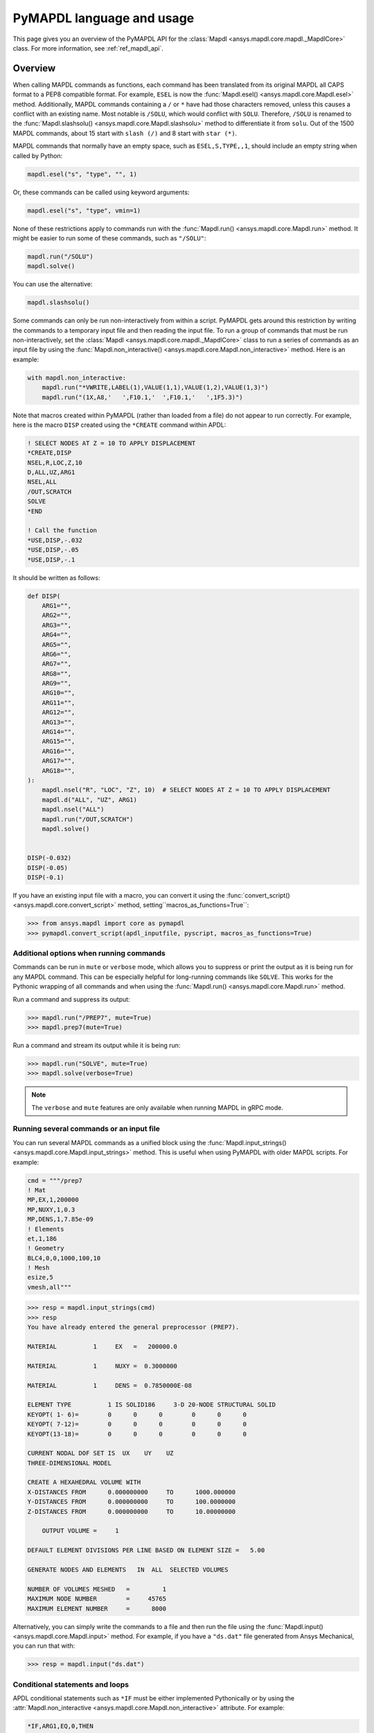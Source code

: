 .. _ref_mapdl_user_guide:

**************************
PyMAPDL language and usage
**************************
This page gives you an overview of the PyMAPDL API for the
:class:`Mapdl <ansys.mapdl.core.mapdl._MapdlCore>` class.
For more information, see :ref:`ref_mapdl_api`.

Overview
--------
When calling MAPDL commands as functions, each command has been
translated from its original MAPDL all CAPS format to a PEP8
compatible format. For example, ``ESEL`` is now the
:func:`Mapdl.esel() <ansys.mapdl.core.Mapdl.esel>` method.
Additionally, MAPDL commands
containing a ``/`` or ``*`` have had those characters removed, unless
this causes a conflict with an existing name. Most notable is
``/SOLU``, which would conflict with ``SOLU``. Therefore,
``/SOLU`` is renamed to the
:func:`Mapdl.slashsolu() <ansys.mapdl.core.Mapdl.slashsolu>`
method to differentiate it from ``solu``.
Out of the 1500 MAPDL commands, about 15 start with ``slash (/)`` and 8
start with ``star (*)``.

MAPDL commands that normally have an empty space, such as 
``ESEL,S,TYPE,,1``, should include an empty string when called by Python:

.. code:: python

    mapdl.esel("s", "type", "", 1)

Or, these commands can be called using keyword arguments:

.. code:: python

    mapdl.esel("s", "type", vmin=1)

None of these restrictions apply to commands run with the :func:`Mapdl.run()
<ansys.mapdl.core.Mapdl.run>` method. It might be easier to run some of
these commands, such as ``"/SOLU"``:

.. code:: python

    mapdl.run("/SOLU")
    mapdl.solve()

You can use the alternative:

.. code:: python

    mapdl.slashsolu()

Some commands can only be run non-interactively from within a
script. PyMAPDL gets around this restriction by writing the commands
to a temporary input file and then reading the input file. To run a
group of commands that must be run non-interactively, set the
:class:`Mapdl <ansys.mapdl.core.mapdl._MapdlCore>` class to run a series
of commands as an input file by using the
:func:`Mapdl.non_interactive() <ansys.mapdl.core.Mapdl.non_interactive>`
method. Here is an example:

.. code:: python

    with mapdl.non_interactive:
        mapdl.run("*VWRITE,LABEL(1),VALUE(1,1),VALUE(1,2),VALUE(1,3)")
        mapdl.run("(1X,A8,'   ',F10.1,'  ',F10.1,'   ',1F5.3)")

Note that macros created within PyMAPDL (rather than loaded from
a file) do not appear to run correctly. For example, here is the macro
``DISP`` created using the ``*CREATE`` command within APDL:

.. code:: apdl

    ! SELECT NODES AT Z = 10 TO APPLY DISPLACEMENT
    *CREATE,DISP
    NSEL,R,LOC,Z,10
    D,ALL,UZ,ARG1
    NSEL,ALL
    /OUT,SCRATCH
    SOLVE
    *END

    ! Call the function
    *USE,DISP,-.032
    *USE,DISP,-.05
    *USE,DISP,-.1

It should be written as follows:

.. code:: python

    def DISP(
        ARG1="",
        ARG2="",
        ARG3="",
        ARG4="",
        ARG5="",
        ARG6="",
        ARG7="",
        ARG8="",
        ARG9="",
        ARG10="",
        ARG11="",
        ARG12="",
        ARG13="",
        ARG14="",
        ARG15="",
        ARG16="",
        ARG17="",
        ARG18="",
    ):
        mapdl.nsel("R", "LOC", "Z", 10)  # SELECT NODES AT Z = 10 TO APPLY DISPLACEMENT
        mapdl.d("ALL", "UZ", ARG1)
        mapdl.nsel("ALL")
        mapdl.run("/OUT,SCRATCH")
        mapdl.solve()


    DISP(-0.032)
    DISP(-0.05)
    DISP(-0.1)

If you have an existing input file with a macro, you can convert it
using the :func:`convert_script() <ansys.mapdl.core.convert_script>`
method, setting``macros_as_functions=True``:

.. code:: pycon

    >>> from ansys.mapdl import core as pymapdl
    >>> pymapdl.convert_script(apdl_inputfile, pyscript, macros_as_functions=True)



Additional options when running commands
~~~~~~~~~~~~~~~~~~~~~~~~~~~~~~~~~~~~~~~~
Commands can be run in ``mute`` or ``verbose`` mode, which allows you
to suppress or print the output as it is being run for any MAPDL
command. This can be especially helpful for long-running commands
like ``SOLVE``. This works for the Pythonic wrapping of all commands
and when using the :func:`Mapdl.run() <ansys.mapdl.core.Mapdl.run>` method.

Run a command and suppress its output:

.. code:: pycon

    >>> mapdl.run("/PREP7", mute=True)
    >>> mapdl.prep7(mute=True)

Run a command and stream its output while it is being run:

.. code:: pycon

    >>> mapdl.run("SOLVE", mute=True)
    >>> mapdl.solve(verbose=True)

.. note::
    The ``verbose`` and ``mute`` features are only available when
    running MAPDL in gRPC mode.


Running several commands or an input file
~~~~~~~~~~~~~~~~~~~~~~~~~~~~~~~~~~~~~~~~~
You can run several MAPDL commands as a unified block using the
:func:`Mapdl.input_strings() <ansys.mapdl.core.Mapdl.input_strings>` method.
This is useful when using PyMAPDL with older MAPDL scripts. For example:

.. code:: python

    cmd = """/prep7
    ! Mat
    MP,EX,1,200000
    MP,NUXY,1,0.3
    MP,DENS,1,7.85e-09
    ! Elements
    et,1,186
    ! Geometry
    BLC4,0,0,1000,100,10
    ! Mesh
    esize,5
    vmesh,all"""

.. code:: pycon

    >>> resp = mapdl.input_strings(cmd)
    >>> resp
    You have already entered the general preprocessor (PREP7).

    MATERIAL          1     EX   =   200000.0

    MATERIAL          1     NUXY =  0.3000000

    MATERIAL          1     DENS =  0.7850000E-08

    ELEMENT TYPE          1 IS SOLID186     3-D 20-NODE STRUCTURAL SOLID
    KEYOPT( 1- 6)=        0      0      0        0      0      0
    KEYOPT( 7-12)=        0      0      0        0      0      0
    KEYOPT(13-18)=        0      0      0        0      0      0

    CURRENT NODAL DOF SET IS  UX    UY    UZ
    THREE-DIMENSIONAL MODEL

    CREATE A HEXAHEDRAL VOLUME WITH
    X-DISTANCES FROM      0.000000000     TO      1000.000000
    Y-DISTANCES FROM      0.000000000     TO      100.0000000
    Z-DISTANCES FROM      0.000000000     TO      10.00000000

        OUTPUT VOLUME =     1

    DEFAULT ELEMENT DIVISIONS PER LINE BASED ON ELEMENT SIZE =   5.00

    GENERATE NODES AND ELEMENTS   IN  ALL  SELECTED VOLUMES

    NUMBER OF VOLUMES MESHED   =         1
    MAXIMUM NODE NUMBER        =     45765
    MAXIMUM ELEMENT NUMBER     =      8000

Alternatively, you can simply write the commands to a file and then
run the file using the :func:`Mapdl.input() <ansys.mapdl.core.Mapdl.input>`
method. For example, if you have a ``"ds.dat"`` file generated from Ansys
Mechanical, you can run that with:

.. code:: pycon

    >>> resp = mapdl.input("ds.dat")


Conditional statements and loops
~~~~~~~~~~~~~~~~~~~~~~~~~~~~~~~~
APDL conditional statements such as ``*IF`` must be either implemented
Pythonically or by using the :attr:`Mapdl.non_interactive <ansys.mapdl.core.Mapdl.non_interactive>`
attribute. For example:

.. code:: apdl

    *IF,ARG1,EQ,0,THEN
      *GET,ARG4,NX,ARG2     ! RETRIEVE COORDINATE LOCATIONS OF BOTH NODES
      *GET,ARG5,NY,ARG2
      *GET,ARG6,NZ,ARG2
      *GET,ARG7,NX,ARG3
      *GET,ARG8,NY,ARG3
      *GET,ARG9,NZ,ARG3
    *ELSE
      *GET,ARG4,KX,ARG2     ! RETRIEVE COORDINATE LOCATIONS OF BOTH KEYPOINTS
      *GET,ARG5,KY,ARG2
      *GET,ARG6,KZ,ARG2
      *GET,ARG7,KX,ARG3
      *GET,ARG8,KY,ARG3
      *GET,ARG9,KZ,ARG3
    *ENDIF

This should be implemented as follows:

.. code:: python

    with mapdl.non_interactive:
        mapdl.run("*IF,ARG1,EQ,0,THEN")
        mapdl.run("*GET,ARG4,NX,ARG2     ")  # RETRIEVE COORDINATE LOCATIONS OF BOTH NODES
        mapdl.run("*GET,ARG5,NY,ARG2")
        mapdl.run("*GET,ARG6,NZ,ARG2")
        mapdl.run("*GET,ARG7,NX,ARG3")
        mapdl.run("*GET,ARG8,NY,ARG3")
        mapdl.run("*GET,ARG9,NZ,ARG3")
        mapdl.run("*ELSE")
        mapdl.run(
            "*GET,ARG4,KX,ARG2     "
        )  # RETRIEVE COORDINATE LOCATIONS OF BOTH KEYPOINTS
        mapdl.run("*GET,ARG5,KY,ARG2")
        mapdl.run("*GET,ARG6,KZ,ARG2")
        mapdl.run("*GET,ARG7,KX,ARG3")
        mapdl.run("*GET,ARG8,KY,ARG3")
        mapdl.run("*GET,ARG9,KZ,ARG3")
        mapdl.run("*ENDIF")

Or, implemented Pythonically as follows:

.. code:: python

    # MAPDL parameters can be obtained using load_parameters
    if ARG1 == 0:
        mapdl.run("*GET,ARG4,NX,ARG2     ")  # RETRIEVE COORDINATE LOCATIONS OF BOTH NODES
        mapdl.run("*GET,ARG5,NY,ARG2")
        mapdl.run("*GET,ARG6,NZ,ARG2")
        mapdl.run("*GET,ARG7,NX,ARG3")
        mapdl.run("*GET,ARG8,NY,ARG3")
        mapdl.run("*GET,ARG9,NZ,ARG3")
    else:
        mapdl.run(
            "*GET,ARG4,KX,ARG2     "
        )  # RETRIEVE COORDINATE LOCATIONS OF BOTH KEYPOINTS
        mapdl.run("*GET,ARG5,KY,ARG2")
        mapdl.run("*GET,ARG6,KZ,ARG2")
        mapdl.run("*GET,ARG7,KX,ARG3")
        mapdl.run("*GET,ARG8,KY,ARG3")
        mapdl.run("*GET,ARG9,KZ,ARG3")

APDL loops using ``*DO`` or ``*DOWHILE`` should also be implemented
using the :attr:`Mapdl.non_interactive <ansys.mapdl.core.Mapdl.non_interactive>`
attribute or implemented Pythonically.


Warnings and errors
~~~~~~~~~~~~~~~~~~~
Errors are handled Pythonically. For example:

.. code:: python

    try:
        mapdl.solve()
    except:
        # do something else with MAPDL
        pass

Commands that are ignored within MAPDL are flagged as errors. This is
different than MAPDL's default behavior where commands that are
ignored are treated as warnings. For example, in ``ansys-mapdl-core``
running a command in the wrong session raises an error:

.. code:: pycon

    >>> mapdl.finish()
    >>> mapdl.k()

    Exception: 
    K, , , , 

     *** WARNING ***                         CP =       0.307   TIME= 11:05:01
     K is not a recognized BEGIN command, abbreviation, or macro.  This      
     command will be ignored.

You can change this behavior so ignored commands can be logged as
warnings and not raised as exceptions by using the
:func:`Mapdl.ignore_errors() <ansys.mapdl.core.Mapdl.ignore_errors>` function. For
example:

.. code:: pycon

   >>> mapdl.ignore_errors = True
   >>> mapdl.k()  # warning silently ignored


Prompts
~~~~~~~
Prompts from MAPDL automatically continued as if MAPDL is in batch
mode. Commands requiring user input, such as the
:func:`Mapdl.vwrite() <ansys.mapdl.core.Mapdl.vwrite>` method fail
and must be entered in non-interactively.


APDL command logging
--------------------
While ``ansys-mapdl-core`` is designed to make it easier to control an
APDL session by calling it using Python, it might be necessary to call
MAPDL again using an input file generated from a PyMAPDL script. This
is automatically enabled with the ``log_apdl='apdl.log'`` parameter.
Enabling this parameter causes the
:class:`Mapdl <ansys.mapdl.core.mapdl._MapdlCore>` class to write each
command run into a log file named ``"apdl.log"`` in the active
:attr:`Mapdl.directory <ansys.mapdl.core.Mapdl.directory>`. 
For example:

.. code:: pycon

    >>> from ansys.mapdl.core import launch_mapdl

    >>> ansys = launch_mapdl(log_apdl="apdl.log")
    >>> ansys.prep7()
    >>> ansys.k(1, 0, 0, 0)
    >>> ansys.k(2, 1, 0, 0)
    >>> ansys.k(3, 1, 1, 0)
    >>> ansys.k(4, 0, 1, 0)

This code writes the following to the ``"apdl.log"`` file:

.. code:: text

    /PREP7,
    K,1,0,0,0
    K,2,1,0,0
    K,3,1,1,0
    K,4,0,1,0

This allows for the translation of a Python script to an APDL script
except for conditional statements, loops, or functions.

Use the ``lgwrite`` method
~~~~~~~~~~~~~~~~~~~~~~~~~~
Alternatively, if you only want the database command output, you can use the
:func:`Mapdl.lgwrite <Mapdl.ansys.mapdl.core.Mapdl.lgwrite>` method to write the
entire database command log to a file.


Interactive breakpoint
----------------------
In most circumstances, it is necessary or preferable to open up the
MAPDL GUI. The :class:`Mapdl <ansys.mapdl.core.mapdl._MapdlCore>` class
has the :func:`Mapdl.open_gui() <ansys.mapdl.core.Mapdl.open_gui>` method, which
allows you to seamlessly open up the GUI without losing work or
having to restart your session. For example:

.. code:: pycon

    >>> from ansys.mapdl.core import launch_mapdl
    >>> mapdl = launch_mapdl()

Create a square area using keypoints

.. code:: pycon

    >>> mapdl.prep7()
    >>> mapdl.k(1, 0, 0, 0)
    >>> mapdl.k(2, 1, 0, 0)
    >>> mapdl.k(3, 1, 1, 0)
    >>> mapdl.k(4, 0, 1, 0)
    >>> mapdl.l(1, 2)
    >>> mapdl.l(2, 3)
    >>> mapdl.l(3, 4)
    >>> mapdl.l(4, 1)
    >>> mapdl.al(1, 2, 3, 4)

Open up the GUI

.. code:: pycon

    >>> mapdl.open_gui()

Resume where you left off

.. code:: pycon

    >>> mapdl.et(1, "MESH200", 6)
    >>> mapdl.amesh("all")
    >>> mapdl.eplot()

This approach avoids the hassle of having to switch back and forth
between an interactive session and a scripting session. Instead, you
can have one scripting session and open up a GUI from the scripting
session without losing work or progress. Additionally, none of the
changes made in the GUI affect the script. You can experiment in
the GUI, and the script is left unaffected.


Run a batch
------------
Instead of running a MAPDL batch by calling MAPDL with an input file,
you can instead define a function that runs MAPDL. This example runs
a mesh convergence study based on the maximum stress of a cylinder
with torsional loading.

.. code:: python

    import numpy as np
    from ansys.mapdl.core import launch_mapdl


    def cylinder_batch(elemsize, plot=False):
        """Report the maximum von Mises stress of a Cantilever supported cylinder"""

        # clear
        mapdl.finish()
        mapdl.clear()

        # cylinder parameters
        radius = 2
        h_tip = 2
        height = 20
        force = 100 / radius
        pressure = force / (h_tip * 2 * np.pi * radius)

        mapdl.prep7()
        mapdl.et(1, 186)
        mapdl.et(2, 154)
        mapdl.r(1)
        mapdl.r(2)

        # Aluminum properties (or something)
        mapdl.mp("ex", 1, 10e6)
        mapdl.mp("nuxy", 1, 0.3)
        mapdl.mp("dens", 1, 0.1 / 386.1)
        mapdl.mp("dens", 2, 0)

        # Simple cylinder
        for i in range(4):
            mapdl.cylind(radius, "", "", height, 90 * (i - 1), 90 * i)

        mapdl.nummrg("kp")

        # mesh cylinder
        mapdl.lsel("s", "loc", "x", 0)
        mapdl.lsel("r", "loc", "y", 0)
        mapdl.lsel("r", "loc", "z", 0, height - h_tip)
        # mapdl.lesize('all', elemsize*2)
        mapdl.mshape(0)
        mapdl.mshkey(1)
        mapdl.esize(elemsize)
        mapdl.allsel("all")
        mapdl.vsweep("ALL")
        mapdl.csys(1)
        mapdl.asel("s", "loc", "z", "", height - h_tip + 0.0001)
        mapdl.asel("r", "loc", "x", radius)
        mapdl.local(11, 1)
        mapdl.csys(0)
        mapdl.aatt(2, 2, 2, 11)
        mapdl.amesh("all")
        mapdl.finish()

        if plot:
            mapdl.view(1, 1, 1, 1)
            mapdl.eplot()

        # new solution
        mapdl.slashsolu()
        mapdl.antype("static", "new")
        mapdl.eqslv("pcg", 1e-8)

        # Apply tangential pressure
        mapdl.esel("s", "type", "", 2)
        mapdl.sfe("all", 2, "pres", "", pressure)

        # Constrain bottom of cylinder/rod
        mapdl.asel("s", "loc", "z", 0)
        mapdl.nsla("s", 1)

        mapdl.d("all", "all")
        mapdl.allsel()
        mapdl.psf("pres", "", 2)
        mapdl.pbc("u", 1)
        mapdl.solve()
        mapdl.finish()

        # access results using MAPDL object
        result = mapdl.result

        # to access the results you could have run:
        # from ansys.mapdl import reader as pymapdl_reader
        # resultfile = os.path.join(mapdl.path, '%s.rst' % mapdl.jobname)
        # result = pymapdl_reader.read_binary(result file)

        # Get maximum von Mises stress at result 1
        # Index 0 as it's zero based indexing
        nodenum, stress = result.principal_nodal_stress(0)

        # von Mises stress is the last column
        # must be nanmax as the shell element stress is not recorded
        maxstress = np.nanmax(stress[:, -1])

        # return number of nodes and max stress
        return nodenum.size, maxstress


    # initialize MAPDL
    mapdl = launch_mapdl(override=True, loglevel="ERROR")

    # call MAPDL to solve repeatedly
    result_summ = []
    for elemsize in np.linspace(0.6, 0.15, 15):
        # run the batch and report the results
        nnode, maxstress = cylinder_batch(elemsize, plot=False)
        result_summ.append([nnode, maxstress])
        print(
            "Element size %f: %6d nodes and maximum vom Mises stress %f"
            % (elemsize, nnode, maxstress)
        )

    # Exit MAPDL
    mapdl.exit()

Here is the output from the script:

.. code:: output

    Element size 0.600000:   9657 nodes and maximum vom Mises stress 142.623505
    Element size 0.567857:  10213 nodes and maximum vom Mises stress 142.697800
    Element size 0.535714:  10769 nodes and maximum vom Mises stress 142.766510
    Element size 0.503571:  14177 nodes and maximum vom Mises stress 142.585388
    Element size 0.471429:  18371 nodes and maximum vom Mises stress 142.825684
    Element size 0.439286:  19724 nodes and maximum vom Mises stress 142.841202
    Element size 0.407143:  21412 nodes and maximum vom Mises stress 142.945984
    Element size 0.375000:  33502 nodes and maximum vom Mises stress 142.913437
    Element size 0.342857:  37877 nodes and maximum vom Mises stress 143.033401
    Element size 0.310714:  59432 nodes and maximum vom Mises stress 143.328842
    Element size 0.278571:  69106 nodes and maximum vom Mises stress 143.176086
    Element size 0.246429: 110547 nodes and maximum vom Mises stress 143.499329
    Element size 0.214286: 142496 nodes and maximum vom Mises stress 143.559128
    Element size 0.182143: 211966 nodes and maximum vom Mises stress 143.953430
    Element size 0.150000: 412324 nodes and maximum vom Mises stress 144.275406


Chain commands in MAPDL
-----------------------
MAPDL permits several commands on one line by using the separation
character ``"$"``. This can be utilized within PyMAPDL to effectively
chain several commands together and send them to MAPDL for execution
rather than executing them individually. Chaining commands can be helpful
when you need to execute thousands of commands in a Python
loop and don't need the individual results for each command. For
example, if you want to create 1000 key points along the X axis, you
would run:

.. code:: python

    xloc = np.linspace(0, 1, 1000)
    for x in xloc:
        mapdl.k(x=x)


However, because each command executes individually and returns a
response, it is much faster to send the commands to be executed by
MAPDL in groups and have the :class:`Mapdl
<ansys.mapdl.core.mapdl._MapdlCore>` class handle grouping the commands by
using the :attr:`Mapdl.chain_commands <ansys.mapdl.core.Mapdl.chain_commands>` attribute.

.. code:: python

    xloc = np.linspace(0, 1, 1000)
    with mapdl.chain_commands:
        for x in xloc:
            mapdl.k(x=x)

The execution time using this approach is generally 4 to 10 times faster than running
each command individually. You can then view the final response of
the chained commands with the
:attr:`Mapdl.last_response <ansys.mapdl.core.Mapdl.last_response>` attribute.

.. note::
   Command chaining is not supported in distributed MAPDL.  To improve
   performances, use the ``mute=True`` or 
   :attr:`Mapdl.non_interactive <ansys.mapdl.core.Mapdl.non_interactive>`
   context manager.


Sending arrays to MAPDL
-----------------------
You can send ``numpy`` arrays or Python lists directly to MAPDL using
the :attr:`Mapdl.Parameters <ansys.mapdl.core.Mapdl.parameters>` attribute.
This is far more efficient than individually sending parameters to
MAPDL through Python with the :func:`Mapdl.run()
<ansys.mapdl.core.Mapdl.run>` method because it uses the :func:`Mapdl.vread()
<ansys.mapdl.core._commands.ParameterDefinition>` method behind the scenes.

.. code:: python

    from ansys.mapdl.core import launch_mapdl
    import numpy as np

    mapdl = launch_mapdl()
    arr = np.random.random((5, 3))
    mapdl.parameters["MYARR"] = arr

Verify that the data has been properly loaded to MAPDL by indexing the
:attr:`Mapdl.Parameters <ansys.mapdl.core.Mapdl.parameters>` attribute as if it
was a Python dictionary:

.. code:: pycon

   >>> array_from_mapdl = mapdl.parameters["MYARR"]
   >>> array_from_mapdl
   array([[0.65516567, 0.96977939, 0.3224993 ],
          [0.58634927, 0.84392263, 0.18152529],
          [0.76719759, 0.45748876, 0.56432361],
          [0.78548338, 0.01042177, 0.57420062],
          [0.33189362, 0.9681039 , 0.47525875]])


Download a remote MAPDL file
~~~~~~~~~~~~~~~~~~~~~~~~~~~~
When running MAPDL in gRPC mode, remote MAPDL files can be listed and
downloaded using the :class:`Mapdl <ansys.mapdl.core.mapdl._MapdlCore>`
class with the :func:`Mapdl.download() <ansys.mapdl.core.mapdl_grpc.MapdlGrpc.download>`
function. For example, the following code lists the remote files and downloads one of them:

.. code:: python

    remote_files = mapdl.list_files()

    # ensure the result file is one of the remote files
    assert "file.rst" in remote_files

    # download the remote result file
    mapdl.download("file.rst")

.. note::

   This feature is only available in MAPDL 2021 R1 and later.

Alternatively, you can download several files at once using the glob pattern 
or a list of file names in the :func:`Mapdl.download() <ansys.mapdl.core.mapdl_grpc.MapdlGrpc.download>`
method:

.. code:: python

    # Using a list of file names
    mapdl.download(["file0.log", "file1.out"])

    # Using glob pattern to match the list_files
    mapdl.download("file*")

You can also download all files in the MAPDL working directory
(:func:`Mapdl.directory <ansys.mapdl.core.Mapdl.directory>`) using
this function:

.. code:: python

    mapdl.download_project()

Or, filter by extensions as shown in this example:

.. code:: python

    mapdl.download_project(
        ["log", "out"], target_dir="myfiles"
    )  # Download the files to 'myfiles' directory


Upload a local MAPDL file
~~~~~~~~~~~~~~~~~~~~~~~~~
You can upload a local MAPDL file as the remote MAPDL instance with the
:func:`Mapdl.upload() <ansys.mapdl.core.mapdl_grpc.MapdlGrpc.upload>` method:

.. code:: python

    # upload a local file
    mapdl.upload("sample.db")

    # ensure the uploaded file is one of the remote files
    remote_files = mapdl.list_files()
    assert "sample.db" in remote_files

.. note::

   This feature is only available in MAPDL 2021 R1 and later.


Unsupported MAPDL commands and other considerations
---------------------------------------------------
Most MAPDL commands have been mapped Pythonically into their
equivalent methods. Some commands, however, are not supported
because either they are not applicable to an interactive session or they require
additional commands that are incompatible with the way inputs are
handled on the MAPDL server.


.. _ref_unsupported_commands:

Unavailable commands
~~~~~~~~~~~~~~~~~~~~
Some commands are unavailable in PyMAPDL for a variety of reasons.

Some of these commands do not make sense in a Python context.
Here are some examples:

- The ``*ASK`` command can be replaced with a Python ``input``.
- The ``*IF`` command can be replaced with a Python ``if`` statement.
- The ``*CREATE`` and ``*USE`` commands can be replaced with calls to another Python function or module.

Other commands do not make sense in a non-GUI session. For example, the ``/ERASE``
and ``ERASE`` commands that clear the graphics screen are not needed in a non-GUI session.

Other commands are quietly ignored by MAPDL, but you can still
use them. For example, the ``/BATCH`` command can be run using the
:func:`mapdl.run("/BATCH") <ansys.mapdl.core.Mapdl.run>` method,
which returns the following warning:

.. code:: output

    *** WARNING ***                         CP =       0.519   TIME= 12:04:16
    The /BATCH command must be the first line of input.  The /BATCH command
    is ignored.



Table-1_ Comprehensive information on commands that are unavailable

.. _Table-1:

**Table 1. Non-available commands.**

.. table:: 
  :class: longtable

  +---------------------------+-------------------+------------------------+-----------------------------------------+----------------------------------------------+---------------------------------------------------------------------------------------------------------------------------------------------------------+
  |                           | MAPDL command     | Interactive            | Non-interactive                         | Direct run                                   | Notes                                                                                                                                                   |
  +===========================+===================+========================+=========================================+==============================================+=========================================================================================================================================================+
  | **GUI commands**          | * ``*ASK``        | |:x:| Not available    | |:x:| Not available                     | |:heavy_check_mark:| Works                   | When used in :func:`mapdl.run() <ansys.mapdl.core.Mapdl.run>` it automatically assumes the user input is 0. Use Python ``input`` instead.               |
  |                           +-------------------+------------------------+-----------------------------------------+----------------------------------------------+---------------------------------------------------------------------------------------------------------------------------------------------------------+
  |                           | * ``*VEDIT``      | |:x:| Not available    | |:x:| Not available                     | |:heavy_minus_sign:| MAPDL shows a warning   | It requires a GUI session to work.                                                                                                                      |
  |                           +-------------------+------------------------+-----------------------------------------+----------------------------------------------+---------------------------------------------------------------------------------------------------------------------------------------------------------+
  |                           | * ``/ERASE``      | |:x:| Not available    | |:x:| Not available                     | |:heavy_check_mark:| Works                   | It does not make sense in a non-GUI session.                                                                                                            |
  |                           +-------------------+------------------------+-----------------------------------------+----------------------------------------------+---------------------------------------------------------------------------------------------------------------------------------------------------------+
  |                           | * ``ERASE``       | |:x:| Not available    | |:x:| Not available                     | |:heavy_minus_sign:| MAPDL shows a warning   | It does not make sense in a non-GUI session.                                                                                                            |
  |                           +-------------------+------------------------+-----------------------------------------+----------------------------------------------+---------------------------------------------------------------------------------------------------------------------------------------------------------+
  |                           | * ``HELP``        | |:x:| Not available    | |:x:| Not available                     | |:heavy_minus_sign:| Ignored by MAPDL        | It requires a GUI session to work.                                                                                                                      |
  |                           +-------------------+------------------------+-----------------------------------------+----------------------------------------------+---------------------------------------------------------------------------------------------------------------------------------------------------------+
  |                           | * ``HELPDISP``    | |:x:| Not available    | |:x:| Not available                     | |:heavy_minus_sign:| Ignored by MAPDL        | It requires a GUI session to work.                                                                                                                      |
  |                           +-------------------+------------------------+-----------------------------------------+----------------------------------------------+---------------------------------------------------------------------------------------------------------------------------------------------------------+
  |                           | * ``NOERASE``     | |:x:| Not available    | |:x:| Not available                     | |:heavy_check_mark:| Works                   | It does not make sense in a non-GUI session.                                                                                                            |
  +---------------------------+-------------------+------------------------+-----------------------------------------+----------------------------------------------+---------------------------------------------------------------------------------------------------------------------------------------------------------+
  | **Control flow commands** | * ``*CYCLE``      | |:x:| Not available    | |:x:| Not available                     | |:heavy_check_mark:| Works                   | It is recommended to use Python control flow keywords, in this case ``continue``.                                                                       |
  |                           +-------------------+------------------------+-----------------------------------------+----------------------------------------------+---------------------------------------------------------------------------------------------------------------------------------------------------------+
  |                           | * ``*DO``         | |:x:| Not available    | |:x:| Not available                     | |:heavy_check_mark:| Works                   | It is recommended to use Python control flow keywords, in this case ``for``.                                                                            |
  |                           +-------------------+------------------------+-----------------------------------------+----------------------------------------------+---------------------------------------------------------------------------------------------------------------------------------------------------------+
  |                           | * ``*DOWHILE``    | |:x:| Not available    | |:x:| Not available                     | |:heavy_check_mark:| Works                   | It is recommended to use Python control flow keywords, in this case ``while``.                                                                          |
  |                           +-------------------+------------------------+-----------------------------------------+----------------------------------------------+---------------------------------------------------------------------------------------------------------------------------------------------------------+
  |                           | * ``*ELSE``       | |:x:| Not available    | |:x:| Not available                     | |:heavy_check_mark:| Works                   | It is recommended to use Python control flow keywords, in this case ``else``.                                                                           |
  |                           +-------------------+------------------------+-----------------------------------------+----------------------------------------------+---------------------------------------------------------------------------------------------------------------------------------------------------------+
  |                           | * ``*ELSEIF``     | |:x:| Not available    | |:x:| Not available                     | |:heavy_check_mark:| Works                   | It is recommended to use Python control flow keywords, in this case ``elif``.                                                                           |
  |                           +-------------------+------------------------+-----------------------------------------+----------------------------------------------+---------------------------------------------------------------------------------------------------------------------------------------------------------+
  |                           | * ``*ENDDO``      | |:x:| Not available    | |:x:| Not available                     | |:heavy_check_mark:| Works                   | It is recommended to use Python control flow keywords.                                                                                                  |
  |                           +-------------------+------------------------+-----------------------------------------+----------------------------------------------+---------------------------------------------------------------------------------------------------------------------------------------------------------+
  |                           | * ``*GO``         | |:x:| Not available    | |:x:| Not available                     | |:heavy_check_mark:| Works                   | It is recommended to use Python control flow keywords, such as ``if`` or functions.                                                                     |
  |                           +-------------------+------------------------+-----------------------------------------+----------------------------------------------+---------------------------------------------------------------------------------------------------------------------------------------------------------+
  |                           | * ``*IF``         | |:x:| Not available    | |:x:| Not available                     | |:heavy_check_mark:| Works                   | It is recommended to use Python control flow keywords, in this case ``continue``.                                                                       |
  |                           +-------------------+------------------------+-----------------------------------------+----------------------------------------------+---------------------------------------------------------------------------------------------------------------------------------------------------------+
  |                           | * ``*REPEAT``     | |:x:| Not available    | |:x:| Not available                     | |:heavy_check_mark:| Works                   | It is recommended to use Python control flow keywords such as ``for`` or ``while``                                                                      |
  |                           +-------------------+------------------------+-----------------------------------------+----------------------------------------------+---------------------------------------------------------------------------------------------------------------------------------------------------------+
  |                           | * ``*RETURN``     | |:x:| Not available    | |:x:| Not available                     | |:heavy_check_mark:| Works                   | It is recommended to use Python control flow keywords such as ``break``, ``continue`` or ``return``                                                     |
  +---------------------------+-------------------+------------------------+-----------------------------------------+----------------------------------------------+---------------------------------------------------------------------------------------------------------------------------------------------------------+
  | **Others commands**       | * ``*DEL``        | |:x:| Not available    | |:x:| Not available                     | |:heavy_check_mark:| Works                   | It is recommended to use Python variables (use Python memory) instead of MAPDL variables.                                                               |
  |                           +-------------------+------------------------+-----------------------------------------+----------------------------------------------+---------------------------------------------------------------------------------------------------------------------------------------------------------+
  |                           | * ``/BATCH``      | |:x:| Not available    | |:x:| Not available                     | |:heavy_minus_sign:| Ignored by MAPDL.       | It does not make sense in a PyMAPDL session.                                                                                                            |
  |                           +-------------------+------------------------+-----------------------------------------+----------------------------------------------+---------------------------------------------------------------------------------------------------------------------------------------------------------+
  |                           | * ``/EOF``        | |:x:| Not available    | |:x:| Not available                     | |:x:| PyMAPDL shows an exception             | To stop the server, use :func:`mapdl.exit() <ansys.mapdl.core.Mapdl.exit>`                                                                              |
  |                           +-------------------+------------------------+-----------------------------------------+----------------------------------------------+---------------------------------------------------------------------------------------------------------------------------------------------------------+
  |                           | * ``UNDO``        | |:x:| Not available    | |:x:| Not available                     | |:heavy_minus_sign:| MAPDL shows a warning   | It does not undo any command.                                                                                                                           |
  +---------------------------+-------------------+------------------------+-----------------------------------------+----------------------------------------------+---------------------------------------------------------------------------------------------------------------------------------------------------------+


.. note::
    * **Interactive** means there is a method in MAPDL, such as the
      :func:`Mapdl.prep7() <ansys.mapdl.core.Mapdl.prep7>` method.
    * **Non-interactive** means it is run inside a 
      :attr:`Mapdl.non_interactive <ansys.mapdl.core.Mapdl.non_interactive>` context block,
      the :func:`Mapdl.input() <ansys.mapdl.core.Mapdl.input>` method, or
      the :func:`Mapdl.input_strings() <ansys.mapdl.core.Mapdl.input_strings>` method.
      For example:

      .. code:: python

          with mapdl.non_interactive:
              mapdl.prep7()

    * **Direct run** means that the :func:`mapdl.run() <ansys.mapdl.core.Mapdl.run>` 
      method is used to run the MAPDL command.
      An example is the :func:`mapdl.run("/PREP7") <ansys.mapdl.core.Mapdl.run>` method.


Note that running these commands with the
:func:`mapdl.run() <ansys.mapdl.core.Mapdl.run>` method does
not cause MAPDL to exit. However, it might raise exceptions.

These MAPDL commands can also be executed using the
:func:`mapdl.input() <ansys.mapdl.core.Mapdl.input>` method
or the
:func:`mapdl.input_strings() <ansys.mapdl.core.Mapdl.input_strings>`
method. The results should be same as running them in a normal batch MAPDL session.


.. _ref_unsupported_interactive_commands:

Unsupported "interactive" commands
~~~~~~~~~~~~~~~~~~~~~~~~~~~~~~~~~~

The following commands can be only run in non-interactive mode (inside a
:attr:`Mapdl.non_interactive <ansys.mapdl.core.Mapdl.non_interactive>` block or
using the :func:`mapdl.input() <ansys.mapdl.core.Mapdl.input>` method).

Table-2_ provides comprehensive information on the "interactive" commands that
are unsupported.


.. _Table-2:

**Table 2. Non-interactive only commands.**

+---------------+---------------------------------------------------------------------------------------------------------------------------------+----------------------------------+----------------------------------------------------------------------------------------------------------------------+-----------------------------------------------------------------------------------------------------+
|               | Interactive                                                                                                                     | Non-interactive                  | Direct Run                                                                                                           | Notes                                                                                               |
+===============+=================================================================================================================================+==================================+======================================================================================================================+=====================================================================================================+
| * ``*CREATE`` | |:x:| Not available                                                                                                             | |:heavy_check_mark:| Available   | |:heavy_minus_sign:| Only in :attr:`Mapdl.non_interactive <ansys.mapdl.core.Mapdl.non_interactive>`                  | It is recommended to create Python functions instead.                                               |
+---------------+---------------------------------------------------------------------------------------------------------------------------------+----------------------------------+----------------------------------------------------------------------------------------------------------------------+-----------------------------------------------------------------------------------------------------+
| * ``CFOPEN``  | |:x:| Not available                                                                                                             | |:heavy_check_mark:| Available   | |:heavy_minus_sign:| Only in :attr:`Mapdl.non_interactive <ansys.mapdl.core.Mapdl.non_interactive>`                  | It is recommended to use Python functions such as ``open``.                                         |
+---------------+---------------------------------------------------------------------------------------------------------------------------------+----------------------------------+----------------------------------------------------------------------------------------------------------------------+-----------------------------------------------------------------------------------------------------+
| * ``CFCLOSE`` | |:x:| Not available                                                                                                             | |:heavy_check_mark:| Available   | |:heavy_minus_sign:| Only in :attr:`Mapdl.non_interactive <ansys.mapdl.core.Mapdl.non_interactive>`                  | It is recommended to use Python functions such as ``open``.                                         |
+---------------+---------------------------------------------------------------------------------------------------------------------------------+----------------------------------+----------------------------------------------------------------------------------------------------------------------+-----------------------------------------------------------------------------------------------------+
| * ``*VWRITE`` | |:x:| Not available                                                                                                             | |:heavy_check_mark:| Available   | |:heavy_minus_sign:| Only in :attr:`Mapdl.non_interactive <ansys.mapdl.core.Mapdl.non_interactive>`                  | If you are working in a local session, it is recommended you use Python function such as ``open``.  |
+---------------+---------------------------------------------------------------------------------------------------------------------------------+----------------------------------+----------------------------------------------------------------------------------------------------------------------+-----------------------------------------------------------------------------------------------------+
| * ``LSWRITE`` | |:heavy_check_mark:| Available (Internally running in :attr:`Mapdl.non_interactive <ansys.mapdl.core.Mapdl.non_interactive>`)   | |:heavy_check_mark:| Available   | |:heavy_minus_sign:| Only in :attr:`Mapdl.non_interactive <ansys.mapdl.core.Mapdl.non_interactive>`                  |                                                                                                     |
+---------------+---------------------------------------------------------------------------------------------------------------------------------+----------------------------------+----------------------------------------------------------------------------------------------------------------------+-----------------------------------------------------------------------------------------------------+


Environment variables
---------------------

There are several PyMAPDL-specific environment variables that can be
used to control the behavior or launching of PyMAPDL and MAPDL.
These are described in the following table:

+---------------------------------------+---------------------------------------------------------------------+
| :envvar:`PYMAPDL_START_INSTANCE`      | Override the behavior of the                                        |
|                                       | :func:`ansys.mapdl.core.launch_mapdl` function                      |
|                                       | to only attempt to connect to existing                              |
|                                       | instances of PyMAPDL. Generally used                                |
|                                       | in combination with ``PYMAPDL_PORT``.                               |
|                                       |                                                                     |
|                                       | **Example:**                                                        |
|                                       |                                                                     |
|                                       | .. code:: console                                                   |
|                                       |                                                                     |
|                                       |    export PYMAPDL_START_INSTANCE=True                               |
|                                       |                                                                     |
+---------------------------------------+---------------------------------------------------------------------+
| :envvar:`PYMAPDL_PORT`                | Default port for PyMAPDL to connect to.                             |
|                                       |                                                                     |
|                                       | **Example:**                                                        |
|                                       |                                                                     |
|                                       | .. code:: console                                                   |
|                                       |                                                                     |
|                                       |    export PYMAPDL_PORT=50052                                        |
|                                       |                                                                     |
+---------------------------------------+---------------------------------------------------------------------+
| :envvar:`PYMAPDL_IP`                  | Default IP for PyMAPDL to connect to.                               |
|                                       |                                                                     |
|                                       | **Example:**                                                        |
|                                       |                                                                     |
|                                       | .. code:: console                                                   |
|                                       |                                                                     |
|                                       |    export PYMAPDL_IP=123.45.67.89                                   |
|                                       |                                                                     |
+---------------------------------------+---------------------------------------------------------------------+
| :envvar:`ANSYSLMD_LICENSE_FILE`       | License file or IP address with port in the format                  |
|                                       | ``PORT@IP``. Do not confuse with the ``IP`` and                     |
|                                       | ``PORT`` where the MAPDL instance is running, which                 |
|                                       | are specified using :envvar:`PYMAPDL_IP` and                        |
|                                       | :envvar:`PYMAPDL_PORT`.                                             |
|                                       | This is helpful for supplying licensing for                         |
|                                       | Docker.                                                             |
|                                       |                                                                     |
|                                       | **Example:**                                                        |
|                                       |                                                                     |
|                                       | .. code:: console                                                   |
|                                       |                                                                     |
|                                       |    export ANSYSLMD_LICENSE_FILE=1055@123.45.67.89                   |
|                                       |                                                                     |
+---------------------------------------+---------------------------------------------------------------------+
| :envvar:`PYMAPDL_MAPDL_EXEC`          | Executable path from where to launch MAPDL                          |
|                                       | instances.                                                          |
|                                       |                                                                     |
|                                       | **Example:**                                                        |
|                                       |                                                                     |
|                                       | .. code:: console                                                   |
|                                       |                                                                     |
|                                       |    export PYMAPDL_MAPDL_EXEC=/ansys_inc/v222/ansys/bin/mapdl        |
|                                       |                                                                     |
+---------------------------------------+---------------------------------------------------------------------+
| :envvar:`PYMAPDL_MAPDL_VERSION`       | Default MAPDL version to launch in case there                       |
|                                       | are several versions availables.                                    |
|                                       |                                                                     |
|                                       | **Example:**                                                        |
|                                       |                                                                     |
|                                       | .. code:: console                                                   |
|                                       |                                                                     |
|                                       |    export PYMAPDL_MAPDL_VERSION=22.2                                |
|                                       |                                                                     |
+---------------------------------------+---------------------------------------------------------------------+
| :envvar:`PYMAPDL_MAX_MESSAGE_LENGTH`  | Maximum gRPC message length. If your                                |
|                                       | connection terminates when running                                  |
|                                       | PRNSOL or NLIST, raise this. In bytes,                              |
|                                       | defaults to 256 MB.                                                 |
|                                       |                                                                     |
|                                       | Only for developing purposes.                                       |
+---------------------------------------+---------------------------------------------------------------------+